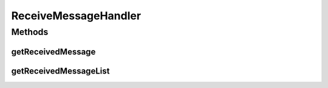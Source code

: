 .. java:import:: java.util Map

.. java:import:: javax.servlet.http HttpServletRequest

ReceiveMessageHandler
=====================

.. java:package:: hk.hku.cecid.hermes.api.handler
   :noindex:

.. java:type:: public interface ReceiveMessageHandler

Methods
-------
getReceivedMessage
^^^^^^^^^^^^^^^^^^

.. java:method:: public Map<String, Object> getReceivedMessage(String messageId, HttpServletRequest request)
   :outertype: ReceiveMessageHandler

getReceivedMessageList
^^^^^^^^^^^^^^^^^^^^^^

.. java:method:: public Map<String, Object> getReceivedMessageList(String partnershipId, boolean includeRead)
   :outertype: ReceiveMessageHandler

